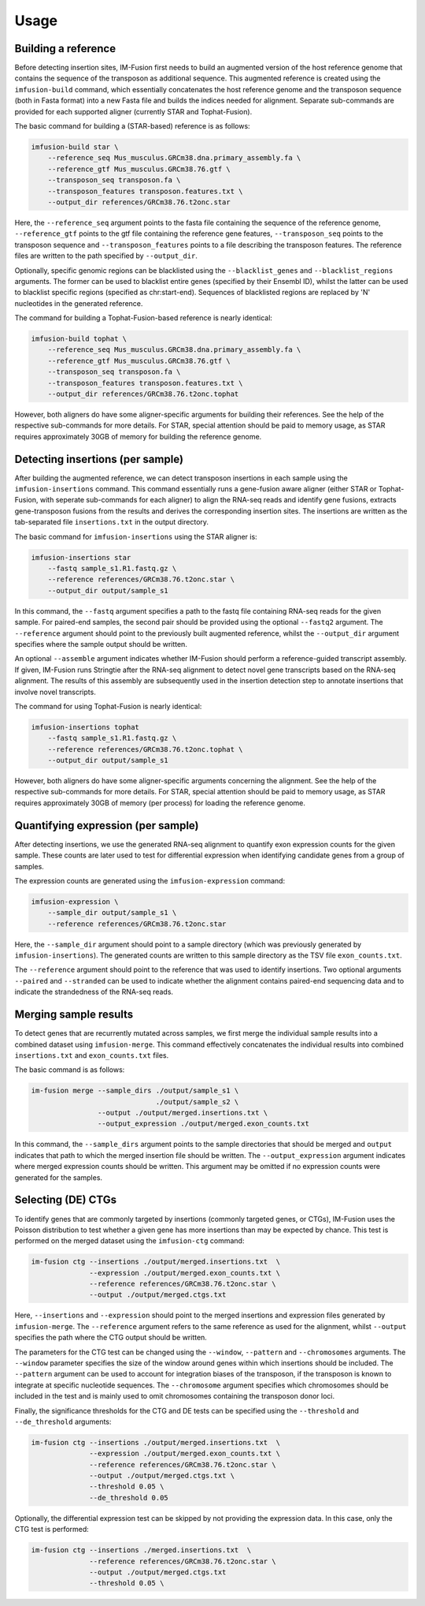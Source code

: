 =====
Usage
=====

Building a reference
--------------------

Before detecting insertion sites, IM-Fusion first needs to build an
augmented version of the host reference genome that contains the
sequence of the transposon as additional sequence. This augmented reference
is created using the ``imfusion-build`` command, which essentially concatenates
the host reference genome and the transposon sequence (both in Fasta
format) into a new Fasta file and builds the indices needed for alignment.
Separate sub-commands are provided for each supported aligner (currently STAR
and Tophat-Fusion).

The basic command for building a (STAR-based) reference is as follows:

.. code:: bash

    imfusion-build star \
        --reference_seq Mus_musculus.GRCm38.dna.primary_assembly.fa \
        --reference_gtf Mus_musculus.GRCm38.76.gtf \
        --transposon_seq transposon.fa \
        --transposon_features transposon.features.txt \
        --output_dir references/GRCm38.76.t2onc.star

Here, the ``--reference_seq`` argument points to the fasta file containing
the sequence of the reference genome, ``--reference_gtf`` points to the gtf
file containing the reference gene features, ``--transposon_seq`` points to
the transposon sequence and ``--transposon_features`` points to a file
describing the transposon features. The reference files are written to the
path specified by ``--output_dir``.

Optionally, specific genomic regions can be blacklisted using the
``--blacklist_genes`` and ``--blacklist_regions`` arguments. The former can
be used to blacklist entire genes (specified by their Ensembl ID), whilst the
latter can be used to blacklist specific regions (specified as chr:start-end).
Sequences of blacklisted regions are replaced by 'N' nucleotides in the
generated reference.

The command for building a Tophat-Fusion-based reference is nearly identical:

.. code:: bash

    imfusion-build tophat \
        --reference_seq Mus_musculus.GRCm38.dna.primary_assembly.fa \
        --reference_gtf Mus_musculus.GRCm38.76.gtf \
        --transposon_seq transposon.fa \
        --transposon_features transposon.features.txt \
        --output_dir references/GRCm38.76.t2onc.tophat

However, both aligners do have some aligner-specific arguments for building
their references. See the help of the respective sub-commands for more details.
For STAR, special attention should be paid to memory usage, as STAR requires
approximately 30GB of memory for building the reference genome.

Detecting insertions (per sample)
---------------------------------

After building the augmented reference, we can detect transposon insertions
in each sample using the ``imfusion-insertions`` command. This command
essentially runs a gene-fusion aware aligner (either STAR or Tophat-Fusion,
with seperate sub-commands for each aligner) to align the RNA-seq reads and
identify gene fusions, extracts gene-transposon fusions from the results and
derives the corresponding insertion sites. The insertions are written as the
tab-separated file ``insertions.txt`` in the output directory.

The basic command for ``imfusion-insertions`` using the STAR aligner is:

.. code:: bash

    imfusion-insertions star
        --fastq sample_s1.R1.fastq.gz \
        --reference references/GRCm38.76.t2onc.star \
        --output_dir output/sample_s1

In this command, the ``--fastq`` argument specifies a path to the fastq
file containing RNA-seq reads for the given sample. For paired-end samples, the
second pair should be provided using the optional ``--fastq2`` argument.
The ``--reference`` argument should point to the previously built augmented
reference, whilst the ``--output_dir`` argument specifies where the
sample output should be written.

An optional ``--assemble`` argument indicates whether IM-Fusion should perform
a reference-guided transcript assembly. If given, IM-Fusion runs Stringtie
after the RNA-seq alignment to detect novel gene transcripts based on the
RNA-seq alignment. The results of this assembly are subsequently used in the
insertion detection step to annotate insertions that involve novel transcripts.

The command for using Tophat-Fusion is nearly identical:

.. code:: bash

    imfusion-insertions tophat
        --fastq sample_s1.R1.fastq.gz \
        --reference references/GRCm38.76.t2onc.tophat \
        --output_dir output/sample_s1

However, both aligners do have some aligner-specific arguments concerning the
alignment. See the help of the respective sub-commands for more details. For
STAR, special attention should be paid to memory usage, as STAR requires
approximately 30GB of memory (per process) for loading the reference genome.

Quantifying expression (per sample)
-----------------------------------

After detecting insertions, we use the generated RNA-seq alignment to quantify
exon expression counts for the given sample. These counts are later used to
test for differential expression when identifying candidate genes from a group
of samples.

The expression counts are generated using the ``imfusion-expression`` command:

.. code:: bash

    imfusion-expression \
        --sample_dir output/sample_s1 \
        --reference references/GRCm38.76.t2onc.star

Here, the ``--sample_dir`` argument should point to a sample directory (which
was previously generated by ``imfusion-insertions``). The generated counts are
written to this sample directory as the TSV file ``exon_counts.txt``.

The ``--reference`` argument should point to the reference that was used to
identify insertions. Two optional arguments ``--paired`` and ``--stranded`` can
be used to indicate whether the alignment contains paired-end sequencing data
and to indicate the strandedness of the RNA-seq reads.

Merging sample results
----------------------

To detect genes that are recurrently mutated across samples, we first merge
the individual sample results into a combined dataset using ``imfusion-merge``.
This command effectively concatenates the individual results into combined
``insertions.txt`` and ``exon_counts.txt`` files.

The basic command is as follows:

.. code:: bash

    im-fusion merge --sample_dirs ./output/sample_s1 \
                                  ./output/sample_s2 \
                    --output ./output/merged.insertions.txt \
                    --output_expression ./output/merged.exon_counts.txt

In this command, the ``--sample_dirs`` argument points to the sample
directories that should be merged and ``output`` indicates that path to
which the merged insertion file should be written. The ``--output_expression``
argument indicates where merged expression counts should be written. This
argument may be omitted if no expression counts were generated for the samples.

Selecting (DE) CTGs
-------------------

To identify genes that are commonly targeted by insertions (commonly targeted
genes, or CTGs), IM-Fusion uses the Poisson distribution to test whether a
given gene has more insertions than may be expected by chance. This test is
performed on the merged dataset using the ``imfusion-ctg`` command:

.. code:: bash

    im-fusion ctg --insertions ./output/merged.insertions.txt  \
                  --expression ./output/merged.exon_counts.txt \
                  --reference references/GRCm38.76.t2onc.star \
                  --output ./output/merged.ctgs.txt

Here, ``--insertions`` and ``--expression`` should point to the merged
insertions and expression files generated by ``imfusion-merge``. The
``--reference`` argument refers to the same reference as used for the
alignment, whilst ``--output`` specifies the path where the CTG output
should be written.

The parameters for the CTG test can be changed using the ``--window``,
``--pattern`` and ``--chromosomes`` arguments. The ``--window`` parameter
specifies the size of the window around genes within which insertions should
be included. The ``--pattern`` argument can be used to account for integration
biases of the transposon, if the transposon is known to integrate at specific
nucleotide sequences. The ``--chromosome`` argument specifies which chromosomes
should be included in the test and is mainly used to omit chromosomes
containing the transposon donor loci.

Finally, the significance thresholds for the CTG and DE tests can be specified
using the ``--threshold`` and ``--de_threshold`` arguments:

.. code:: bash

    im-fusion ctg --insertions ./output/merged.insertions.txt  \
                  --expression ./output/merged.exon_counts.txt \
                  --reference references/GRCm38.76.t2onc.star \
                  --output ./output/merged.ctgs.txt \
                  --threshold 0.05 \
                  --de_threshold 0.05

Optionally, the differential expression test can be skipped by not providing
the expression data. In this case, only the CTG test is performed:

.. code:: bash

    im-fusion ctg --insertions ./merged.insertions.txt  \
                  --reference references/GRCm38.76.t2onc.star \
                  --output ./output/merged.ctgs.txt
                  --threshold 0.05 \
